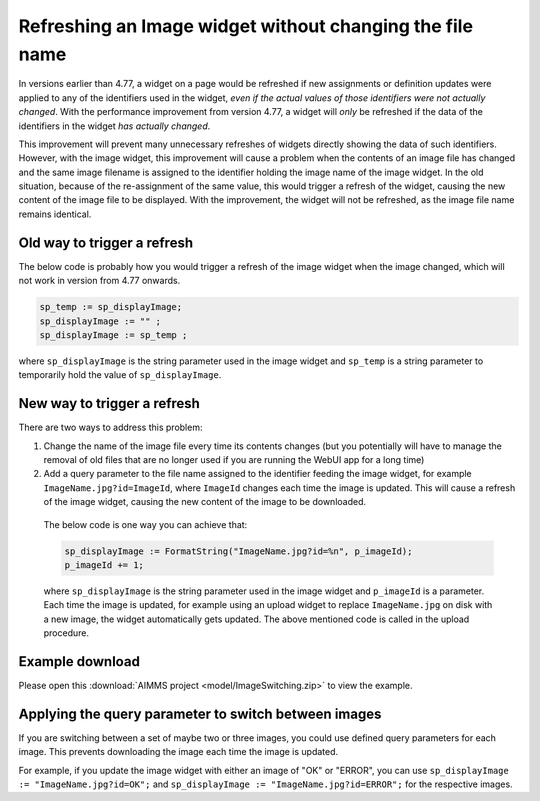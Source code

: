 Refreshing an Image widget without changing the file name
=========================================================

In versions earlier than 4.77, a widget on a page would be refreshed if new assignments or definition updates were applied to any of the identifiers used in the widget, *even if the actual values of those identifiers were not actually changed*. With the performance improvement from version 4.77, a widget will *only* be refreshed if the data of the identifiers in the widget *has actually changed*.

This improvement will prevent many unnecessary refreshes of widgets directly showing the data of such identifiers. 
However, with the image widget, this improvement will cause a problem when the contents of an image file has changed and the same image filename is assigned to the identifier holding the image name of the image widget. 
In the old situation, because of the re-assignment of the same value, this would trigger a refresh of the widget, causing the new content of the image file to be displayed. 
With the improvement, the widget will not be refreshed, as the image file name remains identical.

Old way to trigger a refresh
--------------------------------

The below code is probably how you would trigger a refresh of the image widget when the image changed, which will not work in version from 4.77 onwards.

.. code:: 

    sp_temp := sp_displayImage;
    sp_displayImage := "" ;
    sp_displayImage := sp_temp ;

where ``sp_displayImage`` is the string parameter used in the image widget and ``sp_temp`` is a string parameter to temporarily hold the value of ``sp_displayImage``.

New way to trigger a refresh
------------------------------------

There are two ways to address this problem:

#. Change the name of the image file every time its contents changes (but you potentially will have to manage the removal of old files that are no longer used if you are running the WebUI app for a long time)
#. Add a query parameter to the file name assigned to the identifier feeding the image widget, for example ``ImageName.jpg?id=ImageId``, where ``ImageId`` changes each time the image is updated. This will cause a refresh of the image widget, causing the new content of the image to be downloaded.

  The below code is one way you can achieve that:

  .. code:: 
        
    sp_displayImage := FormatString("ImageName.jpg?id=%n", p_imageId); 
    p_imageId += 1;

  where ``sp_displayImage`` is the string parameter used in the image widget and ``p_imageId`` is a parameter. Each time the image is updated, for example using an upload widget to replace ``ImageName.jpg`` on disk with a new image, the widget automatically gets updated. The above mentioned code is called in the upload procedure.

Example download
----------------

Please open this :download:`AIMMS project <model/ImageSwitching.zip>` to view the example.

.. image:: images/512-ImageSwitch.png
  :align: center

Applying the query parameter to switch between images
-----------------------------------------------------------

If you are switching between a set of maybe two or three images, you could use defined query parameters for each image. This prevents downloading the image each time the image is updated.

For example, if you update the image widget with either an image of "OK" or "ERROR", you can use ``sp_displayImage := "ImageName.jpg?id=OK";`` and ``sp_displayImage := "ImageName.jpg?id=ERROR";`` for the respective images.

.. seealso::
  
  `Documentation about the image widget <https://documentation.aimms.com/webui/image-widget.html>`_